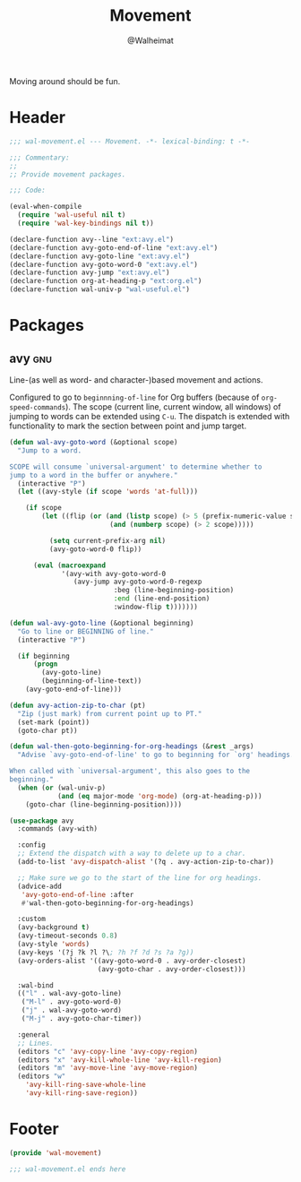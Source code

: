 #+TITLE: Movement
#+AUTHOR: @Walheimat
#+PROPERTY: header-args:emacs-lisp :tangle (wal-tangle-target)
#+TAGS: { package : builtin(b) melpa(m) gnu(e) nongnu(n) git(g) }

Moving around should be fun.

* Header
:PROPERTIES:
:VISIBILITY: folded
:END:

#+BEGIN_SRC emacs-lisp
;;; wal-movement.el --- Movement. -*- lexical-binding: t -*-

;;; Commentary:
;;
;; Provide movement packages.

;;; Code:

(eval-when-compile
  (require 'wal-useful nil t)
  (require 'wal-key-bindings nil t))

(declare-function avy--line "ext:avy.el")
(declare-function avy-goto-end-of-line "ext:avy.el")
(declare-function avy-goto-line "ext:avy.el")
(declare-function avy-goto-word-0 "ext:avy.el")
(declare-function avy-jump "ext:avy.el")
(declare-function org-at-heading-p "ext:org.el")
(declare-function wal-univ-p "wal-useful.el")
#+END_SRC

* Packages

** avy                                                                  :gnu:
:PROPERTIES:
:UNNUMBERED: t
:END:

Line-(as well as word- and character-)based movement and actions.

Configured to go to =beginnning-of-line= for Org buffers (because of
=org-speed-commands=). The scope (current line, current window, all
windows) of jumping to words can be extended using =C-u=. The dispatch
is extended with functionality to mark the section between point and
jump target.

#+BEGIN_SRC emacs-lisp
(defun wal-avy-goto-word (&optional scope)
  "Jump to a word.

SCOPE will consume `universal-argument' to determine whether to
jump to a word in the buffer or anywhere."
  (interactive "P")
  (let ((avy-style (if scope 'words 'at-full)))

    (if scope
        (let ((flip (or (and (listp scope) (> 5 (prefix-numeric-value scope)))
                         (and (numberp scope) (> 2 scope)))))

          (setq current-prefix-arg nil)
          (avy-goto-word-0 flip))

      (eval (macroexpand
             '(avy-with avy-goto-word-0
                (avy-jump avy-goto-word-0-regexp
                          :beg (line-beginning-position)
                          :end (line-end-position)
                          :window-flip t)))))))

(defun wal-avy-goto-line (&optional beginning)
  "Go to line or BEGINNING of line."
  (interactive "P")

  (if beginning
      (progn
        (avy-goto-line)
        (beginning-of-line-text))
    (avy-goto-end-of-line)))

(defun avy-action-zip-to-char (pt)
  "Zip (just mark) from current point up to PT."
  (set-mark (point))
  (goto-char pt))

(defun wal-then-goto-beginning-for-org-headings (&rest _args)
  "Advise `avy-goto-end-of-line' to go to beginning for `org' headings.

When called with `universal-argument', this also goes to the
beginning."
  (when (or (wal-univ-p)
            (and (eq major-mode 'org-mode) (org-at-heading-p)))
    (goto-char (line-beginning-position))))

(use-package avy
  :commands (avy-with)

  :config
  ;; Extend the dispatch with a way to delete up to a char.
  (add-to-list 'avy-dispatch-alist '(?q . avy-action-zip-to-char))

  ;; Make sure we go to the start of the line for org headings.
  (advice-add
   'avy-goto-end-of-line :after
   #'wal-then-goto-beginning-for-org-headings)

  :custom
  (avy-background t)
  (avy-timeout-seconds 0.8)
  (avy-style 'words)
  (avy-keys '(?j ?k ?l ?\; ?h ?f ?d ?s ?a ?g))
  (avy-orders-alist '((avy-goto-word-0 . avy-order-closest)
                      (avy-goto-char . avy-order-closest)))

  :wal-bind
  (("l" . wal-avy-goto-line)
   ("M-l" . avy-goto-word-0)
   ("j" . wal-avy-goto-word)
   ("M-j" . avy-goto-char-timer))

  :general
  ;; Lines.
  (editors "c" 'avy-copy-line 'avy-copy-region)
  (editors "x" 'avy-kill-whole-line 'avy-kill-region)
  (editors "m" 'avy-move-line 'avy-move-region)
  (editors "w"
    'avy-kill-ring-save-whole-line
    'avy-kill-ring-save-region))
#+END_SRC

* Footer
:PROPERTIES:
:VISIBILITY: folded
:END:

#+BEGIN_SRC emacs-lisp
(provide 'wal-movement)

;;; wal-movement.el ends here
#+END_SRC
